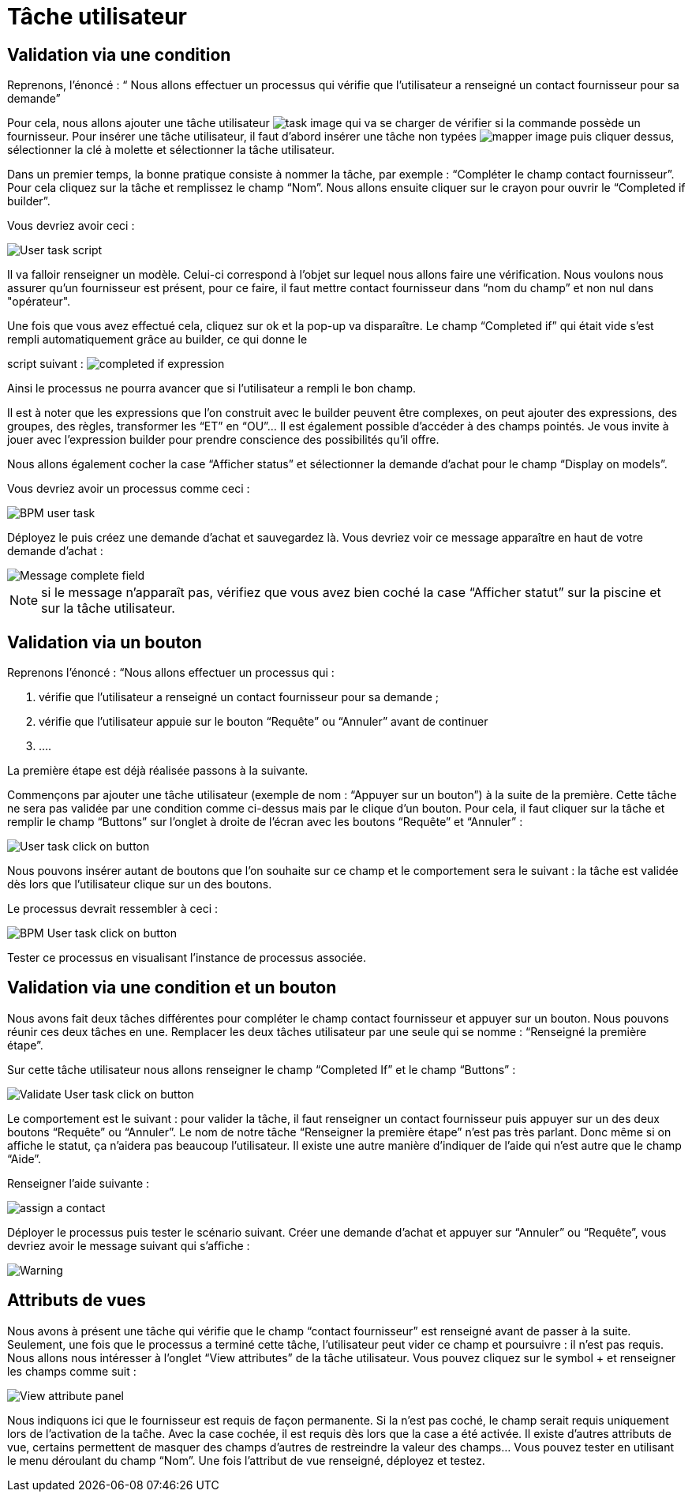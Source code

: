= Tâche utilisateur
:toc-title:
:page-pagination:

== Validation via une condition

Reprenons, l’énoncé  : “ Nous allons effectuer un processus qui vérifie que l’utilisateur a renseigné un contact fournisseur pour sa demande”

Pour cela, nous allons ajouter une tâche utilisateur image:task-user-icon.png[task image] qui va se charger de vérifier si la commande possède un fournisseur. Pour insérer une tâche utilisateur, il faut d’abord insérer une tâche non typées image:mapper-icon.png[mapper image]  puis cliquer dessus, sélectionner la clé à molette et sélectionner la tâche utilisateur.

Dans un premier temps, la bonne pratique consiste à nommer la tâche, par exemple : “Compléter le champ contact fournisseur”.  Pour cela cliquez sur la tâche et remplissez le champ “Nom”.
Nous allons ensuite cliquer sur le crayon pour ouvrir le “Completed if builder”.

Vous devriez avoir ceci :

image::user_task.png[User task script]

Il va falloir renseigner un modèle. Celui-ci correspond à l’objet sur lequel nous allons faire une vérification. Nous voulons nous assurer qu’un fournisseur est présent, pour ce faire, il faut mettre contact fournisseur dans “nom du champ” et non nul dans "opérateur".

Une fois que vous avez effectué cela, cliquez sur ok et la pop-up va disparaître. Le champ “Completed if” qui était vide s’est rempli automatiquement grâce au builder, ce qui donne le

script suivant : image:completedIf.png[completed if  expression]

Ainsi le processus ne pourra avancer que si l’utilisateur a rempli le bon champ.

Il est à noter que les expressions que l’on construit avec le builder peuvent être complexes, on peut ajouter des expressions, des groupes, des règles, transformer les “ET” en “OU”... Il est également possible d’accéder à des champs pointés. Je vous invite à jouer avec l’expression builder pour prendre conscience des possibilités qu’il offre.

Nous allons également cocher la case “Afficher status” et sélectionner la demande d’achat pour le champ “Display on models”.

Vous devriez avoir un processus comme ceci :

image::insertUserTaskBPM.png[BPM user task]

Déployez le puis créez une demande d’achat et sauvegardez là. Vous devriez voir ce message apparaître en haut de votre demande d’achat :

image::completetheField.png[Message complete field]

NOTE: si le message n'apparaît pas, vérifiez que vous avez bien coché la case “Afficher statut” sur la piscine et sur la tâche utilisateur.



== Validation via un bouton

Reprenons l'énoncé : “Nous allons effectuer un processus qui :

<1> vérifie que l’utilisateur a renseigné un contact fournisseur pour sa demande ;
<2> vérifie que l’utilisateur appuie sur le bouton “Requête” ou “Annuler” avant de continuer
<3> ....

La première étape est déjà réalisée passons à la suivante.

Commençons par ajouter une tâche utilisateur (exemple de nom : “Appuyer sur un bouton”) à la suite de la première. Cette tâche ne sera pas validée par une condition comme ci-dessus mais par le clique d’un bouton.
Pour cela, il faut cliquer sur la tâche et remplir le champ “Buttons” sur l’onglet à droite de l’écran avec les boutons “Requête” et “Annuler” :

image::user_task_click_on_btn.png[User task click on button]

Nous pouvons insérer autant de boutons que l’on souhaite sur  ce champ et le comportement sera le suivant : la tâche est validée dès lors que l’utilisateur clique sur un des boutons.

Le processus devrait ressembler à ceci :

image::Bpm_user_tasl_click.png[BPM User task click on button]

Tester ce processus en visualisant l’instance de processus associée.

== Validation via une condition et un bouton

Nous avons fait deux tâches différentes pour compléter le champ contact fournisseur et appuyer sur un bouton. Nous pouvons réunir ces deux tâches en une. Remplacer les deux tâches utilisateur par une seule qui se nomme : “Renseigné la première étape”.

Sur cette tâche utilisateur nous allons renseigner le champ “Completed If” et le champ “Buttons”  :

image::validate_condition.png[Validate User task click on button]

Le comportement est le suivant : pour valider la tâche, il faut renseigner un contact fournisseur puis appuyer sur un des deux boutons “Requête” ou “Annuler”. Le nom de notre tâche “Renseigner la première étape” n’est pas très parlant. Donc même si on affiche le statut, ça n’aidera pas beaucoup l’utilisateur. Il existe une autre manière d’indiquer de l’aide qui n’est autre que le champ “Aide”.

Renseigner l’aide suivante :

image::re-assign-contract.png[assign a contact]

Déployer le processus puis tester le scénario suivant. Créer une demande d’achat et appuyer sur “Annuler” ou “Requête”, vous devriez avoir le message suivant qui s’affiche :

image::warning.png[Warning]

== Attributs de vues

Nous avons à présent une tâche qui vérifie que le champ “contact fournisseur” est renseigné avant de passer à la suite.
Seulement, une fois que le processus a terminé cette tâche, l’utilisateur peut vider ce champ et poursuivre : il n’est pas requis. Nous allons nous intéresser à l’onglet “View attributes” de la tâche utilisateur.
Vous pouvez cliquez sur le symbol + et renseigner les champs comme suit :

image::view_attribute.png[View attribute panel]

Nous indiquons ici que le fournisseur est requis de façon permanente. Si la n’est pas coché, le champ serait requis uniquement lors de l’activation de la taĉhe. Avec la case cochée, il est requis dès lors que la case a été activée.
Il existe d’autres attributs de vue, certains permettent de masquer des champs d’autres de restreindre la valeur des champs… Vous pouvez tester en utilisant le menu déroulant du champ “Nom”.
Une fois l’attribut de vue renseigné, déployez et testez.

